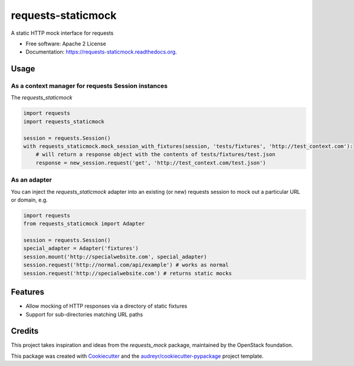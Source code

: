===============================
requests-staticmock
===============================

.. image:: https://img.shields.io/pypi/v/requests-staticmock.svg
        :target: https://pypi.python.org/pypi/requests-staticmock

.. image:: https://img.shields.io/travis/tonybaloney/requests-staticmock.svg
        :target: https://travis-ci.org/tonybaloney/requests-staticmock

.. image:: https://readthedocs.org/projects/requests-staticmock/badge/?version=latest
        :target: https://readthedocs.org/projects/requests-staticmock/?badge=latest
        :alt: Documentation Status

.. image:: https://coveralls.io/repos/github/tonybaloney/requests-staticmock/badge.svg?branch=master
        :target: https://coveralls.io/github/tonybaloney/requests-staticmock?branch=master


A static HTTP mock interface for requests

* Free software: Apache 2 License
* Documentation: https://requests-staticmock.readthedocs.org.

Usage
-----

As a context manager for requests Session instances
~~~~~~~~~~~~~~~~~~~~~~~~~~~~~~~~~~~~~~~~~~~~~~~~~~~

The `requests_staticmock`

.. code-block:: python

    import requests
    import requests_staticmock
    
    session = requests.Session()
    with requests_staticmock.mock_session_with_fixtures(session, 'tests/fixtures', 'http://test_context.com'):
        # will return a response object with the contents of tests/fixtures/test.json
        response = new_session.request('get', 'http://test_context.com/test.json')

As an adapter
~~~~~~~~~~~~~

You can inject the `requests_staticmock` adapter into an existing (or new) requests session to mock out a particular URL
or domain, e.g.

.. code-block:: python

    import requests
    from requests_staticmock import Adapter
    
    session = requests.Session()
    special_adapter = Adapter('fixtures')
    session.mount('http://specialwebsite.com', special_adapter)
    session.request('http://normal.com/api/example') # works as normal
    session.request('http://specialwebsite.com') # returns static mocks

Features
--------

* Allow mocking of HTTP responses via a directory of static fixtures
* Support for sub-directories matching URL paths


Credits
---------

This project takes inspiration and ideas from the `requests_mock` package, maintained by the OpenStack foundation.

This package was created with Cookiecutter_ and the `audreyr/cookiecutter-pypackage`_ project template.

.. _Cookiecutter: https://github.com/audreyr/cookiecutter
.. _`audreyr/cookiecutter-pypackage`: https://github.com/audreyr/cookiecutter-pypackage
